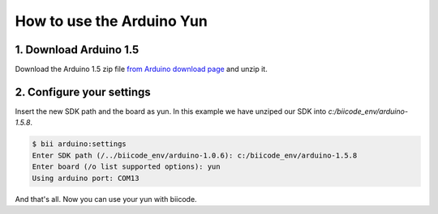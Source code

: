 How to use the Arduino Yun
==========================

1. Download Arduino 1.5
-----------------------

Download the Arduino 1.5 zip file `from Arduino download page <http://arduino.cc/en/Main/Software>`_ and unzip it.

2. Configure your settings
--------------------------

Insert the new SDK path and the board as yun. In this example we have unziped our SDK into `c:/biicode_env/arduino-1.5.8`.

.. code-block:: bash

	$ bii arduino:settings
	Enter SDK path (/../biicode_env/arduino-1.0.6): c:/biicode_env/arduino-1.5.8
	Enter board (/o list supported options): yun
	Using arduino port: COM13

And that's all. Now you can use your yun with biicode.
